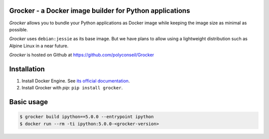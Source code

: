 Grocker - a Docker image builder for Python applications
========================================================

*Grocker* allows you to bundle your Python applications as Docker image
while keeping the image size as minimal as possible.

*Grocker* uses ``debian:jessie`` as its base image. But we have plans to
allow using a lightweight distribution such as Alpine Linux in a near future.

*Grocker* is hosted on Github at https://github.com/polyconseil/Grocker

Installation
============

1. Install Docker Engine. See `its official documentation <https://docs.docker.com/engine/>`_.
2. Install Grocker with *pip*: ``pip install grocker``.

Basic usage
===========

.. code-block:: console

    $ grocker build ipython==5.0.0 --entrypoint ipython
    $ docker run --rm -ti ipython:5.0.0-<grocker-version>


